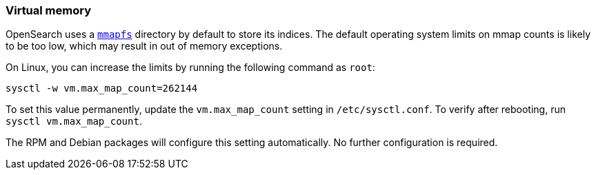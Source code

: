 [[vm-max-map-count]]
=== Virtual memory

OpenSearch uses a <<mmapfs,`mmapfs`>> directory by
default to store its indices.  The default operating system limits on mmap
counts is likely to be too low, which may result in out of memory exceptions.

On Linux, you can increase the limits by running the following command as
`root`:

[source,sh]
-------------------------------------
sysctl -w vm.max_map_count=262144
-------------------------------------

To set this value permanently, update the `vm.max_map_count` setting in
`/etc/sysctl.conf`.  To verify after rebooting, run `sysctl vm.max_map_count`.

The RPM and Debian packages will configure this setting automatically.  No
further configuration is required.
